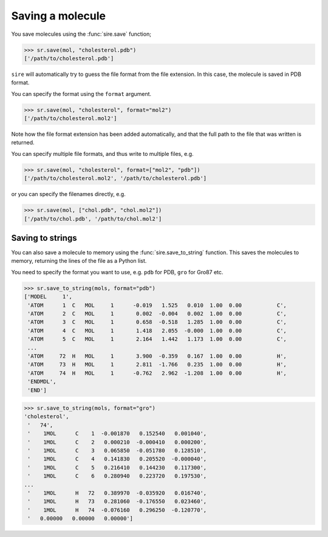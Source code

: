 =================
Saving a molecule
=================

You save molecules using the :func:`sire.save` function;

>>> sr.save(mol, "cholesterol.pdb")
['/path/to/cholesterol.pdb']

``sire`` will automatically try to guess the file format from the file
extension. In this case, the molecule is saved in PDB format.

You can specify the format using the ``format`` argument.

>>> sr.save(mol, "cholesterol", format="mol2")
['/path/to/cholesterol.mol2']

Note how the file format extension has been added automatically, and
that the full path to the file that was written is returned.

You can specify multiple file formats, and thus write to multiple
files, e.g.

>>> sr.save(mol, "cholesterol", format=["mol2", "pdb"])
['/path/to/cholesterol.mol2', '/path/to/cholesterol.pdb']

or you can specify the filenames directly, e.g.

>>> sr.save(mol, ["chol.pdb", "chol.mol2"])
['/path/to/chol.pdb', '/path/to/chol.mol2']

Saving to strings
=================

You can also save a molecule to memory using the
:func:`sire.save_to_string` function. This saves the molecules
to memory, returning the lines of the file as a Python list.

You need to specify the format you want to use, e.g.
``pdb`` for PDB, ``gro`` for Gro87 etc.

>>> sr.save_to_string(mols, format="pdb")
['MODEL     1',
 'ATOM      1  C   MOL     1      -0.019   1.525   0.010  1.00  0.00           C',
 'ATOM      2  C   MOL     1       0.002  -0.004   0.002  1.00  0.00           C',
 'ATOM      3  C   MOL     1       0.658  -0.518   1.285  1.00  0.00           C',
 'ATOM      4  C   MOL     1       1.418   2.055  -0.000  1.00  0.00           C',
 'ATOM      5  C   MOL     1       2.164   1.442   1.173  1.00  0.00           C',
 ...
 'ATOM     72  H   MOL     1       3.900  -0.359   0.167  1.00  0.00           H',
 'ATOM     73  H   MOL     1       2.811  -1.766   0.235  1.00  0.00           H',
 'ATOM     74  H   MOL     1      -0.762   2.962  -1.208  1.00  0.00           H',
 'ENDMDL',
 'END']

>>> sr.save_to_string(mols, format="gro")
'cholesterol',
 '   74',
 '    1MOL      C    1  -0.001870   0.152540   0.001040',
 '    1MOL      C    2   0.000210  -0.000410   0.000200',
 '    1MOL      C    3   0.065850  -0.051780   0.128510',
 '    1MOL      C    4   0.141830   0.205520  -0.000040',
 '    1MOL      C    5   0.216410   0.144230   0.117300',
 '    1MOL      C    6   0.280940   0.223720   0.197530',
...
 '    1MOL      H   72   0.389970  -0.035920   0.016740',
 '    1MOL      H   73   0.281060  -0.176550   0.023460',
 '    1MOL      H   74  -0.076160   0.296250  -0.120770',
 '   0.00000   0.00000   0.00000']
